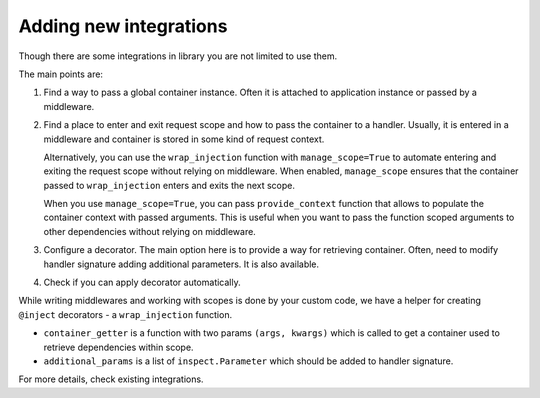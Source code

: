 .. _adding_new:

Adding new integrations
===========================

Though there are some integrations in library you are not limited to use them.

The main points are:

1. Find a way to pass a global container instance. Often it is attached to application instance or passed by a middleware.
2. Find a place to enter and exit request scope and how to pass the container to a handler. Usually, it is entered in a middleware and container is stored in some kind of request context. 

   Alternatively, you can use the ``wrap_injection`` function with ``manage_scope=True`` to automate entering and exiting the request scope without relying on middleware. When enabled, ``manage_scope`` ensures that the container passed to ``wrap_injection`` enters and exits the next scope.

   When you use ``manage_scope=True``, you can pass ``provide_context`` function that allows to populate the container context with passed arguments. This is useful when you want to pass the function scoped arguments to other dependencies without relying on middleware.
3. Configure a decorator. The main option here is to provide a way for retrieving container. Often, need to modify handler signature adding additional parameters. It is also available.
4. Check if you can apply decorator automatically.

While writing middlewares and working with scopes is done by your custom code, we have a helper for creating ``@inject`` decorators - a ``wrap_injection`` function.

* ``container_getter`` is a function with two params ``(args, kwargs)`` which is called to get a container used to retrieve dependencies within scope.
* ``additional_params`` is a list of ``inspect.Parameter`` which should be added to handler signature.

For more details, check existing integrations.
